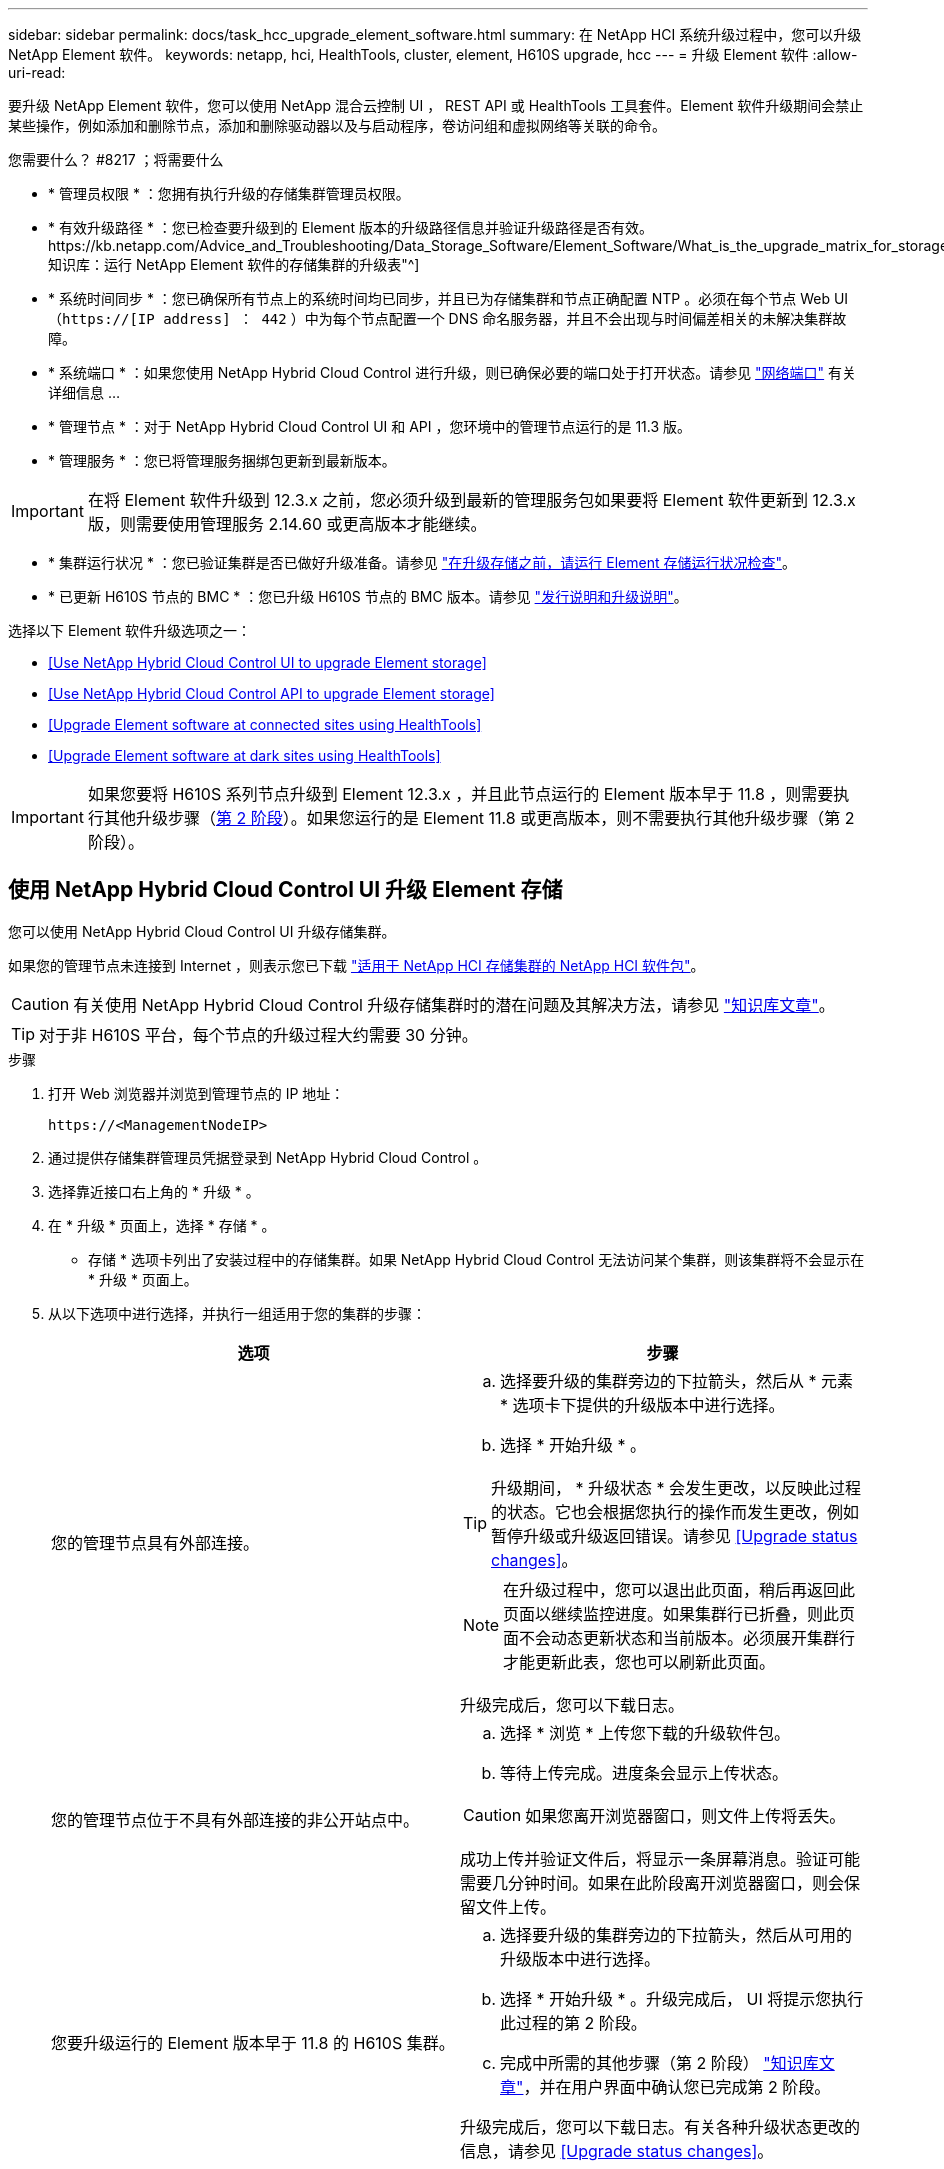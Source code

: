 ---
sidebar: sidebar 
permalink: docs/task_hcc_upgrade_element_software.html 
summary: 在 NetApp HCI 系统升级过程中，您可以升级 NetApp Element 软件。 
keywords: netapp, hci, HealthTools, cluster, element, H610S upgrade, hcc 
---
= 升级 Element 软件
:allow-uri-read: 


[role="lead"]
要升级 NetApp Element 软件，您可以使用 NetApp 混合云控制 UI ， REST API 或 HealthTools 工具套件。Element 软件升级期间会禁止某些操作，例如添加和删除节点，添加和删除驱动器以及与启动程序，卷访问组和虚拟网络等关联的命令。

.您需要什么？ #8217 ；将需要什么
* * 管理员权限 * ：您拥有执行升级的存储集群管理员权限。
* * 有效升级路径 * ：您已检查要升级到的 Element 版本的升级路径信息并验证升级路径是否有效。https://kb.netapp.com/Advice_and_Troubleshooting/Data_Storage_Software/Element_Software/What_is_the_upgrade_matrix_for_storage_clusters_running_NetApp_Element_software%3F["NetApp 知识库：运行 NetApp Element 软件的存储集群的升级表"^]
* * 系统时间同步 * ：您已确保所有节点上的系统时间均已同步，并且已为存储集群和节点正确配置 NTP 。必须在每个节点 Web UI （`https://[IP address] ： 442` ）中为每个节点配置一个 DNS 命名服务器，并且不会出现与时间偏差相关的未解决集群故障。
* * 系统端口 * ：如果您使用 NetApp Hybrid Cloud Control 进行升级，则已确保必要的端口处于打开状态。请参见 link:hci_prereqs_required_network_ports.html["网络端口"] 有关详细信息 ...
* * 管理节点 * ：对于 NetApp Hybrid Cloud Control UI 和 API ，您环境中的管理节点运行的是 11.3 版。
* * 管理服务 * ：您已将管理服务捆绑包更新到最新版本。



IMPORTANT: 在将 Element 软件升级到 12.3.x 之前，您必须升级到最新的管理服务包如果要将 Element 软件更新到 12.3.x 版，则需要使用管理服务 2.14.60 或更高版本才能继续。

* * 集群运行状况 * ：您已验证集群是否已做好升级准备。请参见 link:task_hcc_upgrade_element_prechecks.html["在升级存储之前，请运行 Element 存储运行状况检查"]。
* * 已更新 H610S 节点的 BMC * ：您已升级 H610S 节点的 BMC 版本。请参见 link:rn_H610S_BMC_3.84.07.html["发行说明和升级说明"^]。


选择以下 Element 软件升级选项之一：

* <<Use NetApp Hybrid Cloud Control UI to upgrade Element storage>>
* <<Use NetApp Hybrid Cloud Control API to upgrade Element storage>>
* <<Upgrade Element software at connected sites using HealthTools>>
* <<Upgrade Element software at dark sites using HealthTools>>



IMPORTANT: 如果您要将 H610S 系列节点升级到 Element 12.3.x ，并且此节点运行的 Element 版本早于 11.8 ，则需要执行其他升级步骤（<<Upgrading H610S storage nodes to Element 12.3.x (phase 2),第 2 阶段>>）。如果您运行的是 Element 11.8 或更高版本，则不需要执行其他升级步骤（第 2 阶段）。



== 使用 NetApp Hybrid Cloud Control UI 升级 Element 存储

您可以使用 NetApp Hybrid Cloud Control UI 升级存储集群。

如果您的管理节点未连接到 Internet ，则表示您已下载 https://mysupport.netapp.com/site/products/all/details/netapp-hci/downloads-tab["适用于 NetApp HCI 存储集群的 NetApp HCI 软件包"^]。


CAUTION: 有关使用 NetApp Hybrid Cloud Control 升级存储集群时的潜在问题及其解决方法，请参见 https://kb.netapp.com/Advice_and_Troubleshooting/Hybrid_Cloud_Infrastructure/NetApp_HCI/Potential_issues_and_workarounds_when_running_storage_upgrades_using_NetApp_Hybrid_Cloud_Control["知识库文章"^]。


TIP: 对于非 H610S 平台，每个节点的升级过程大约需要 30 分钟。

.步骤
. 打开 Web 浏览器并浏览到管理节点的 IP 地址：
+
[listing]
----
https://<ManagementNodeIP>
----
. 通过提供存储集群管理员凭据登录到 NetApp Hybrid Cloud Control 。
. 选择靠近接口右上角的 * 升级 * 。
. 在 * 升级 * 页面上，选择 * 存储 * 。
+
* 存储 * 选项卡列出了安装过程中的存储集群。如果 NetApp Hybrid Cloud Control 无法访问某个集群，则该集群将不会显示在 * 升级 * 页面上。

. 从以下选项中进行选择，并执行一组适用于您的集群的步骤：
+
[cols="2*"]
|===
| 选项 | 步骤 


| 您的管理节点具有外部连接。  a| 
.. 选择要升级的集群旁边的下拉箭头，然后从 * 元素 * 选项卡下提供的升级版本中进行选择。
.. 选择 * 开始升级 * 。



TIP: 升级期间， * 升级状态 * 会发生更改，以反映此过程的状态。它也会根据您执行的操作而发生更改，例如暂停升级或升级返回错误。请参见 <<Upgrade status changes>>。


NOTE: 在升级过程中，您可以退出此页面，稍后再返回此页面以继续监控进度。如果集群行已折叠，则此页面不会动态更新状态和当前版本。必须展开集群行才能更新此表，您也可以刷新此页面。

升级完成后，您可以下载日志。



| 您的管理节点位于不具有外部连接的非公开站点中。  a| 
.. 选择 * 浏览 * 上传您下载的升级软件包。
.. 等待上传完成。进度条会显示上传状态。



CAUTION: 如果您离开浏览器窗口，则文件上传将丢失。

成功上传并验证文件后，将显示一条屏幕消息。验证可能需要几分钟时间。如果在此阶段离开浏览器窗口，则会保留文件上传。



| 您要升级运行的 Element 版本早于 11.8 的 H610S 集群。  a| 
.. 选择要升级的集群旁边的下拉箭头，然后从可用的升级版本中进行选择。
.. 选择 * 开始升级 * 。升级完成后， UI 将提示您执行此过程的第 2 阶段。
.. 完成中所需的其他步骤（第 2 阶段） https://kb.netapp.com/Advice_and_Troubleshooting/Hybrid_Cloud_Infrastructure/H_Series/NetApp_H610S_storage_node_power_off_and_on_procedure["知识库文章"^]，并在用户界面中确认您已完成第 2 阶段。


升级完成后，您可以下载日志。有关各种升级状态更改的信息，请参见 <<Upgrade status changes>>。

|===




=== 升级状态更改

以下是用户界面中的 * 升级状态 * 列在升级过程之前，期间和之后显示的不同状态：

[cols="2*"]
|===
| 升级状态 | Description 


| 最新 | 集群已升级到最新可用的 Element 版本。 


| 可用版本 | 可以升级较新版本的 Element 和 / 或存储固件。 


| 正在进行中 | 正在升级。进度条会显示升级状态。屏幕上的消息还会显示节点级别的故障，并在升级过程中显示集群中每个节点的节点 ID 。您可以使用 Element UI 或适用于 vCenter Server 的 NetApp Element 插件 UI 监控每个节点的状态。 


| 升级暂停 | 您可以选择暂停升级。根据升级过程的状态，暂停操作可能会成功或失败。您将看到一个 UI 提示，要求您确认暂停操作。要确保集群在暂停升级之前处于安全位置，可能需要长达两个小时才能完全暂停升级操作。要恢复升级，请选择 * 恢复 * 。 


| 已暂停 | 您已暂停升级。选择 * 恢复 * 以恢复此过程。 


| error | 升级期间发生错误。您可以下载错误日志并将其发送给 NetApp 支持部门。解决此错误后，您可以返回到页面并选择 * 恢复 * 。恢复升级时，进度条会后退几分钟，而系统会运行运行状况检查并检查升级的当前状态。 


| 无法检测 | 如果 NetApp Hybrid Cloud Control 无法通过外部连接访问联机软件存储库，则会显示此状态，而不是显示 * 可用版本 * 。如果您已建立外部连接，但仍看到此消息，请检查 link:task_mnode_configure_proxy_server.html["代理配置："^]。 


| 完成并进行跟进 | 仅适用于从早于 118 的 Element 版本升级的 H610S 节点。升级过程的第 1 阶段完成后，此状态将提示您执行升级的第 2 阶段（请参见 https://kb.netapp.com/Advice_and_Troubleshooting/Hybrid_Cloud_Infrastructure/H_Series/NetApp_H610S_storage_node_power_off_and_on_procedure["知识库文章"^]）。完成第 2 阶段并确认已完成后，状态将变为 * 最新 * 。 
|===


== 使用 NetApp Hybrid Cloud Control API 升级 Element 存储

您可以使用 API 将集群中的存储节点升级到最新的 Element 软件版本。您可以使用自己选择的自动化工具来运行 API 。此处介绍的 API 工作流使用管理节点上提供的 REST API UI 作为示例。

.步骤
. 根据您的连接执行以下操作之一：
+
[cols="2*"]
|===
| 选项 | 步骤 


| 您的管理节点具有外部连接。  a| 
.. 验证存储库连接：
+
... 在管理节点上打开管理节点 REST API UI ：
+
[listing]
----
https://<ManagementNodeIP>/package-repository/1/
----
... 选择 * 授权 * 并完成以下操作：
+
.... 输入集群用户名和密码。
.... 输入客户端 ID `mnode-client` 。
.... 选择 * 授权 * 以开始会话。
.... 关闭授权窗口。


... 从 REST API UI 中，选择 * 获取​ / packages​ / 远程 - repository​ / 连接 * 。
... 选择 * 试用 * 。
... 选择 * 执行 * 。
... 如果返回代码 200 ，请转至下一步。如果未连接到远程存储库，请建立连接或使用非公开站点选项。


.. 查找升级软件包 ID ：
+
... 从 REST API UI 中，选择 * 获取 /packages* 。
... 选择 * 试用 * 。
... 选择 * 执行 * 。
... 在响应中，复制并保存软件包 ID ，以供后续步骤使用。






| 您的管理节点位于不具有外部连接的非公开站点中。  a| 
.. 将存储升级软件包下载到可供管理节点访问的设备；转到 NetApp HCI 软件 https://mysupport.netapp.com/site/products/all/details/netapp-hci/downloads-tab["下载页面"^] 并下载最新的存储节点映像。
.. 将存储升级软件包上传到管理节点：
+
... 在管理节点上打开管理节点 REST API UI ：
+
[listing]
----
https://<ManagementNodeIP>/package-repository/1/
----
... 选择 * 授权 * 并完成以下操作：
+
.... 输入集群用户名和密码。
.... 输入客户端 ID `mnode-client` 。
.... 选择 * 授权 * 以开始会话。
.... 关闭授权窗口。


... 从 REST API UI 中，选择 * POST /packages* 。
... 选择 * 试用 * 。
... 选择 * 浏览 * 并选择升级软件包。
... 选择 * 执行 * 以启动上传。
... 在响应中，复制并保存软件包 ID （` "id"` ）以供后续步骤使用。


.. 验证上传状态。
+
... 从 REST API UI 中，选择 * GET​ /v í packages​ / ｛ id ｝​ /status* 。
... 选择 * 试用 * 。
... 在 * id * 中输入上一步复制的软件包 ID 。
... 选择 * 执行 * 以启动状态请求。
+
完成后，此响应会将 `state` 指示为 `Success` 。





|===
. 找到存储集群 ID ：
+
.. 在管理节点上打开管理节点 REST API UI ：
+
[listing]
----
https://<ManagementNodeIP>/inventory/1/
----
.. 选择 * 授权 * 并完成以下操作：
+
... 输入集群用户名和密码。
... 输入客户端 ID `mnode-client` 。
... 选择 * 授权 * 以开始会话。
... 关闭授权窗口。


.. 从 REST API UI 中，选择 * 获取 /installations * 。
.. 选择 * 试用 * 。
.. 选择 * 执行 * 。
.. 从响应中复制安装资产 ID （` "id"` ）。
.. 从 REST API UI 中，选择 * 获取 /installations/ ｛ id ｝ * 。
.. 选择 * 试用 * 。
.. 将安装资产 ID 粘贴到 * id * 字段中。
.. 选择 * 执行 * 。
.. 在此响应中，复制并保存要升级的集群的存储集群 ID （` "id"` ），以便日后使用。


. 运行存储升级：
+
.. 在管理节点上打开存储 REST API UI ：
+
[listing]
----
https://<ManagementNodeIP>/storage/1/
----
.. 选择 * 授权 * 并完成以下操作：
+
... 输入集群用户名和密码。
... 输入客户端 ID `mnode-client` 。
... 选择 * 授权 * 以开始会话。
... 关闭授权窗口。


.. 选择 * POST /upgrades* 。
.. 选择 * 试用 * 。
.. 在参数字段中输入升级软件包 ID 。
.. 在参数字段中输入存储集群 ID 。
+
有效负载应类似于以下示例：

+
[listing]
----
{
  "config": {},
  "packageId": "884f14a4-5a2a-11e9-9088-6c0b84e211c4",
  "storageId": "884f14a4-5a2a-11e9-9088-6c0b84e211c4"
}
----
.. 选择 * 执行 * 以启动升级。
+
响应应指示状态为 `initializing` ：

+
[listing]
----
{
  "_links": {
    "collection": "https://localhost:442/storage/upgrades",
    "self": "https://localhost:442/storage/upgrades/3fa85f64-1111-4562-b3fc-2c963f66abc1",
    "log": https://localhost:442/storage/upgrades/3fa85f64-1111-4562-b3fc-2c963f66abc1/log
  },
  "storageId": "114f14a4-1a1a-11e9-9088-6c0b84e200b4",
  "upgradeId": "334f14a4-1a1a-11e9-1055`-6c0b84e2001b4",
  "packageId": "774f14a4-1a1a-11e9-8888-6c0b84e200b4",
  "config": {},
  "state": "initializing",
  "status": {
    "availableActions": [
      "string"
    ],
    "message": "string",
    "nodeDetails": [
      {
        "message": "string",
        "step": "NodePreStart",
        "nodeID": 0,
        "numAttempt": 0
      }
    ],
    "percent": 0,
    "step": "ClusterPreStart",
    "timestamp": "2020-04-21T22:10:57.057Z",
    "failedHealthChecks": [
      {
        "checkID": 0,
        "name": "string",
        "displayName": "string",
        "passed": true,
        "kb": "string",
        "description": "string",
        "remedy": "string",
        "severity": "string",
        "data": {},
        "nodeID": 0
      }
    ]
  },
  "taskId": "123f14a4-1a1a-11e9-7777-6c0b84e123b2",
  "dateCompleted": "2020-04-21T22:10:57.057Z",
  "dateCreated": "2020-04-21T22:10:57.057Z"
}
----
.. 复制响应中的升级 ID （` "upgradeId"` ）。


. 验证升级进度和结果：
+
.. 选择 * 获取​ /upgrades/｛ upgradeId ｝ * 。
.. 选择 * 试用 * 。
.. 在 * 升级 Id* 中输入上一步中的升级 ID 。
.. 选择 * 执行 * 。
.. 如果在升级期间出现问题或存在特殊要求，请执行以下操作之一：
+
[cols="2*"]
|===
| 选项 | 步骤 


| 您需要更正响应正文中出现的 `failedHealthChecks` 消息导致的集群运行状况问题。  a| 
... 转至为每个问题描述列出的特定知识库文章，或者执行指定的补救措施。
... 如果指定了 KB ，请完成相关知识库文章中所述的过程。
... 解决集群问题后，如果需要，请重新进行身份验证，然后选择 * PUT ​ /upgrades/｛ upgradeId ｝ * 。
... 选择 * 试用 * 。
... 在 * 升级 Id* 中输入上一步中的升级 ID 。
... 在请求正文中输入 ` action" ： "resume"` 。
+
[listing]
----
{
  "action": "resume"
}
----
... 选择 * 执行 * 。




| 由于维护窗口正在关闭或其他原因，您需要暂停升级。  a| 
... 如果需要，请重新进行身份验证并选择 * PUT ​ /upgrades/｛ upgradeId ｝ * 。
... 选择 * 试用 * 。
... 在 * 升级 Id* 中输入上一步中的升级 ID 。
... 在请求正文中输入 ` action" ： "pause"` 。
+
[listing]
----
{
  "action": "pause"
}
----
... 选择 * 执行 * 。




| 如果要升级运行的 Element 版本早于 11.8 的 H610S 集群，则会在响应正文中看到状态 `finishedNeedsAck` 。您需要对每个 H610S 存储节点执行其他升级步骤（第 2 阶段）。  a| 
... 请参见 <<Upgrading H610S storage nodes to Element 12.3.x or later (phase 2)>> 并完成每个节点的过程。
... 如果需要，请重新进行身份验证并选择 * PUT ​ /upgrades/｛ upgradeId ｝ * 。
... 选择 * 试用 * 。
... 在 * 升级 Id* 中输入上一步中的升级 ID 。
... 在请求正文中输入 ` action" ： "acknowledge "` 。
+
[listing]
----
{
  "action": "acknowledge"
}
----
... 选择 * 执行 * 。


|===
.. 根据需要多次运行 * 获取​ /upgrades/｛ upgradeId ｝ * API ，直到此过程完成。
+
在升级期间，如果未遇到任何错误，则 `stStatus` 会指示 `Running` 。升级每个节点后， `step` 值将更改为 `NodeFinished` 。

+
当 `Percent` 值为 `100` 且 `state` 指示 `finished` 时，升级已成功完成。







== 使用 NetApp Hybrid Cloud Control 升级失败时会发生什么情况

如果驱动器或节点在升级期间发生故障， Element UI 将显示集群故障。升级过程不会继续到下一个节点，而是等待集群故障解决。UI 中的进度条显示升级正在等待集群故障解决。在此阶段，在 UI 中选择 * 暂停 * 将不起作用，因为升级会等待集群运行正常。您需要联系 NetApp 支持部门以协助进行故障调查。

NetApp Hybrid Cloud Control 具有预先设置的三小时等待时间，在此期间可能会发生以下情况之一：

* 集群故障将在三小时内得到解决，升级将继续进行。在这种情况下，您无需执行任何操作。
* 此问题在三小时后仍然存在，并且升级状态显示 * 错误 * 并显示红色横幅。解决问题后，您可以通过选择 * 恢复 * 来恢复升级。
* NetApp 支持部门已确定需要暂时中止升级，以便在三小时内采取更正措施。支持人员将使用 API 中止升级。



CAUTION: 在更新节点时中止集群升级可能会导致驱动器异常地从节点中删除。如果驱动器被异常删除，则在升级期间重新添加驱动器需要 NetApp 支持部门手动干预。节点执行固件更新或更新后同步活动可能需要较长时间。如果升级进度似乎停滞，请联系 NetApp 支持部门以获得帮助。



== 使用 HealthTools 升级已连接站点上的 Element 软件

.步骤
. 下载存储升级软件包；转到 NetApp HCI 软件 https://mysupport.netapp.com/site/products/all/details/netapp-hci/downloads-tab["下载页面"^] 并将最新的存储节点映像下载到非管理节点设备。
+

NOTE: 要升级 Element 存储软件，您需要最新版本的 HealthTools 。

. 将 ISO 文件复制到可访问位置（如 /tmp ）的管理节点。
+
上传 ISO 文件时，请确保文件名不会更改，否则后续步骤将失败。

. * 可选 * ：在升级之前，将 ISO 从管理节点下载到集群节点。
+
此步骤可在存储节点上预暂存 ISO 并运行额外的内部检查以确保集群处于可升级的良好状态，从而缩短升级时间。执行此操作不会将集群置于 " 升级 " 模式或限制任何集群操作。

+
[listing]
----
sfinstall <MVIP> -u <cluster_username> <path-toinstall-file-ISO> --stage
----
+

NOTE: 在命令行中省略密码，以允许 `sfinstall` 提示输入信息。对于包含特殊字符的密码，请在每个特殊字符之前添加反斜杠（` \` ）。例如， `mypass ！@1` 应输入为 `mypass\ ！ \@` 。

+
* 示例 * 请参见以下示例输入：

+
[listing]
----
sfinstall 10.117.0.244 -u admin /tmp/solidfire-rtfisodium-11.0.0.345.iso --stage
----
+
此示例的输出显示， `sfinstall` 尝试验证是否提供了更高版本的 `sfinstall` ：

+
[listing]
----
sfinstall 10.117.0.244 -u admin
/tmp/solidfire-rtfisodium-11.0.0.345.iso 2018-10-01 16:52:15:
Newer version of sfinstall available.
This version: 2018.09.01.130, latest version: 2018.06.05.901.
The latest version of the HealthTools can be downloaded from:
https:// mysupport.netapp.com/NOW/cgi-bin/software/
or rerun with --skip-version-check
----
+
请参见以下成功预处理操作示例摘录：

+

NOTE: 暂存完成后，升级事件发生后，此消息将显示 `Storage Node Upgrade Staging Successful` 。

+
[listing]
----
flabv0004 ~ # sfinstall -u admin
10.117.0.87 solidfire-rtfi-sodium-patch3-11.3.0.14171.iso --stage
2019-04-03 13:19:58: sfinstall Release Version: 2019.01.01.49 Management Node Platform:
Ember Revision: 26b042c3e15a Build date: 2019-03-12 18:45
2019-04-03 13:19:58: Checking connectivity to MVIP 10.117.0.87
2019-04-03 13:19:58: Checking connectivity to node 10.117.0.86
2019-04-03 13:19:58: Checking connectivity to node 10.117.0.87
...
2019-04-03 13:19:58: Successfully connected to cluster and all nodes
...
2019-04-03 13:20:00: Do you want to continue? ['Yes', 'No']: Yes
...
2019-04-03 13:20:55: Staging install pack on cluster nodes
2019-04-03 13:20:55: newVersion: 11.3.0.14171
2019-04-03 13:21:01: nodeToStage: nlabp2814, nlabp2815, nlabp2816, nlabp2813
2019-04-03 13:21:02: Staging Node nlabp2815 mip=[10.117.0.87] nodeID=[2] (1 of 4 nodes)
2019-04-03 13:21:02: Node Upgrade serving image at
http://10.117.0.204/rtfi/solidfire-rtfisodium-
patch3-11.3.0.14171/filesystem.squashfs
...
2019-04-03 13:25:40: Staging finished. Repeat the upgrade command without the --stage option to start the upgrade.
----
+
升级完成后，暂存的 ISO 将被自动删除。但是，如果升级尚未启动且需要重新计划，则可以使用以下命令手动取消暂存 ISO ：

+
`sfinstall <MVIP> -u <cluster_username> -destage`

+
升级开始后，降级选项将不再可用。

. 使用 `sfinstall` 命令和 ISO 文件的路径开始升级：
+
`sfinstall <MVIP> -u <cluster_username> <path-toinstall-file-ISO>`

+
* 示例 *

+
请参见以下输入命令示例：

+
[listing]
----
sfinstall 10.117.0.244 -u admin /tmp/solidfire-rtfi-sodium-11.0.0.345.iso
----
+
此示例的输出显示， `sfinstall` 尝试验证是否提供了更高版本的 `sfinstall` ：

+
[listing]
----
sfinstall 10.117.0.244 -u admin /tmp/solidfire-rtfi-sodium-11.0.0.345.iso
2018-10-01 16:52:15: Newer version of sfinstall available.
This version: 2018.09.01.130, latest version: 2018.06.05.901.
The latest version of the HealthTools can be downloaded from:
https://mysupport.netapp.com/NOW/cgi-bin/software/ or rerun with --skip-version-check
----
+
请参见以下成功升级示例摘录。升级事件可用于监控升级进度。

+
[listing]
----
# sfinstall 10.117.0.161 -u admin solidfire-rtfi-sodium-11.0.0.761.iso
2018-10-11 18:28
Checking connectivity to MVIP 10.117.0.161
Checking connectivity to node 10.117.0.23
Checking connectivity to node 10.117.0.24
...
Successfully connected to cluster and all nodes
###################################################################
You are about to start a new upgrade
10.117.0.161
10.3.0.161
solidfire-rtfi-sodium-11.0.0.761.iso
Nodes:
10.117.0.23 nlabp1023 SF3010 10.3.0.161
10.117.0.24 nlabp1025 SF3010 10.3.0.161
10.117.0.26 nlabp1027 SF3010 10.3.0.161
10.117.0.28 nlabp1028 SF3010 10.3.0.161
###################################################################
Do you want to continue? ['Yes', 'No']: yes
...
Watching for new network faults. Existing fault IDs are set([]).
Checking for legacy network interface names that need renaming
Upgrading from 10.3.0.161 to 11.0.0.761 upgrade method=rtfi
Waiting 300 seconds for cluster faults to clear
Waiting for caches to fall below threshold
...
Installing mip=[10.117.0.23] nodeID=[1] (1 of 4 nodes)
Starting to move primaries.
Loading volume list
Moving primary slice=[7] away from mip[10.117.0.23] nodeID[1] ssid[11] to new ssid[15]
Moving primary slice=[12] away from mip[10.117.0.23] nodeID[1] ssid[11] to new ssid[15]
...
Installing mip=[10.117.114.24] nodeID=[2] (2 of 4 nodes)
Starting to move primaries.
Loading volume list
Moving primary slice=[5] away from mip[10.117.114.24] nodeID[2] ssid[7] to new ssid[11]
...
Install of solidfire-rtfi-sodium-11.0.0.761 complete.
Removing old software
No staged builds present on nodeID=[1]
No staged builds present on nodeID=[2]
...
Starting light cluster block service check
----



IMPORTANT: 如果您要将 H610S 系列节点升级到 Element 12.3.x ，并且此节点运行的 Element 版本早于 11.8 ，则需要执行其他升级步骤（<<Upgrading H610S storage nodes to Element 12.3.x (phase 2),第 2 阶段>>）。如果您运行的是 Element 11.8 或更高版本，则不需要执行其他升级步骤（第 2 阶段）。



== 使用 HealthTools 升级非公开站点上的 Element 软件

您可以使用 HealthTools 工具套件在没有外部连接的非公开站点上更新 NetApp Element 软件。

.您需要什么？ #8217 ；将需要什么
. 转到 NetApp HCI 软件 https://mysupport.netapp.com/site/products/all/details/netapp-hci/downloads-tab["下载页面"^]。
. 选择正确的软件版本并将最新的存储节点映像下载到非管理节点计算机。
+

NOTE: 要升级 Element 存储软件，您需要最新版本的 HealthTools 。

. 下载此 https://library.netapp.com/ecm/ecm_get_file/ECMLP2840740["JSON 文件"^] (https://library.netapp.com/ecm/ecm_get_file/ECMLP2840740)[] 从 NetApp 支持站点的非管理节点计算机上，将其重命名为 `metadata 。 json` 。
. 将此 ISO 文件复制到管理节点中可访问的位置，例如 ` /tmp` 。
+

TIP: 例如，您可以使用 SCP 来执行此操作。上传 ISO 文件时，请确保文件名不会更改，否则后续步骤将失败。



.步骤
. 运行 `sfupdate-healthtools` 命令：
+
[listing]
----
sfupdate-healthtools <path-to-healthtools-package>
----
. 检查安装的版本：
+
[listing]
----
sfupdate-healthtools -v
----
. 根据元数据 JSON 文件检查最新版本：
+
[listing]
----
sfupdate-healthtools -l --metadata=<path-to-metadata-json>
----
. 确保集群已准备就绪：
+
[listing]
----
sudo sfupgradecheck -u <cluster_username> -p <cluster_password> MVIP --metadata=<path-to-metadata-json>
----
. 使用 ISO 文件和元数据 JSON 文件的路径运行 `sfinstall` 命令：
+
[listing]
----
sfinstall -u <cluster_username> <MVIP> <path-toinstall-file-ISO> --metadata=<path-to-metadata-json-file>
----
+
请参见以下输入命令示例：

+
[listing]
----
sfinstall -u admin 10.117.78.244 /tmp/solidfire-rtfi-11.3.0.345.iso --metadata=/tmp/metadata.json
----
+
* 可选 * 您可以将 ` -stage` 标志添加到 `sfinstall` 命令中，以便预先暂存升级。




IMPORTANT: 如果您要将 H610S 系列节点升级到 Element 12.3.x ，并且此节点运行的 Element 版本早于 11.8 ，则需要执行其他升级步骤（<<Upgrading H610S storage nodes to Element 12.3.x (phase 2),第 2 阶段>>）。如果您运行的是 Element 11.8 或更高版本，则不需要执行其他升级步骤（第 2 阶段）。



== 使用 HealthTools 升级失败时会发生什么情况

如果软件升级失败，您可以暂停升级。


TIP: 只能使用 Ctrl-C 暂停升级这样，系统就可以自行清理。

当 `sfinstall` 等待集群故障清除时，如果任何故障导致故障仍然存在，则 `sfinstall` 不会继续到下一个节点。

.步骤
. 您应使用 Ctrl+C 停止 `sfinstall`
. 请联系 NetApp 支持部门以协助进行故障调查。
. 使用相同的 `sfinstall` 命令恢复升级。
. 使用 Ctrl+C 暂停升级时，如果升级当前正在升级节点，请选择以下选项之一：
+
** * 等待 * ：允许当前升级节点完成，然后再重置集群常量。
** * 继续 * ：继续升级，此操作将取消暂停。
** * 中止 * ：重置集群常量并立即中止升级。
+

NOTE: 在更新节点时中止集群升级可能会导致驱动器异常地从节点中删除。如果驱动器被异常删除，则在升级期间重新添加驱动器需要 NetApp 支持部门手动干预。节点执行固件更新或更新后同步活动可能需要较长时间。如果升级进度似乎停滞，请联系 NetApp 支持部门以获得帮助。







== 将 H610S 存储节点升级到 Element 12.3.x （第 2 阶段）

如果您要将 H610S 系列节点升级到 Element 12.3.x ，而该节点运行的 Element 版本早于 11.8 ，则升级过程将包括两个阶段。

首先执行的第 1 阶段与标准升级到 Element 12.3.x 的过程相同。它会以滚动方式在集群中逐个节点安装 Element 软件和所有 5 个固件更新。由于固件有效负载，每个 H610S 节点的此过程预计大约需要 1.5 到 2 小时，包括在升级结束时为每个节点执行一个冷启动周期。

第 2 阶段涉及完成所需步骤，以便对每个 H610S 节点执行完全关闭节点和断开电源的操作 https://kb.netapp.com/Advice_and_Troubleshooting/Hybrid_Cloud_Infrastructure/H_Series/NetApp_H610S_storage_node_power_off_and_on_procedure["知识库"^]。此阶段预计每个 H610S 节点大约需要一小时。


IMPORTANT: 完成第 1 阶段后，五个固件更新中的四个将在每个 H610S 节点的冷启动期间激活；但是，复杂可编程逻辑设备（ CPLD ）固件需要完全断开电源并重新连接才能完全安装。CPLD 固件更新可防止在未来重新启动或重新启动期间发生 NVDIMM 故障和元数据驱动器逐出。此电源重置预计每个 H610S 节点大约需要一小时。它需要关闭节点，拔下电源线或通过智能 PDU 断开电源，等待大约 3 分钟，然后重新连接电源。

.开始之前
* 您已完成 H610S 升级过程的第 1 阶段，并已使用一个标准 Element 存储升级过程升级存储节点。



NOTE: 第 2 阶段需要现场人员。

.步骤
. （第 2 阶段）完成集群中每个 H610S 节点所需的电源重置过程：



NOTE: 如果集群还具有非 H610S 节点，则这些非 H610S 节点将免于进入第 2 阶段，无需关闭或断开其电源。

. 请联系 NetApp 支持部门以获得帮助并计划此升级。
. 按照此步骤中的第 2 阶段升级操作步骤进行操作 https://kb.netapp.com/Advice_and_Troubleshooting/Hybrid_Cloud_Infrastructure/H_Series/NetApp_H610S_storage_node_power_off_and_on_procedure["知识库"^] 完成每个 H610S 节点的升级所需的时间。


[discrete]
== 了解更多信息

* https://docs.netapp.com/us-en/vcp/index.html["适用于 vCenter Server 的 NetApp Element 插件"^]
* https://www.netapp.com/hybrid-cloud/hci-documentation/["NetApp HCI 资源页面"^]

